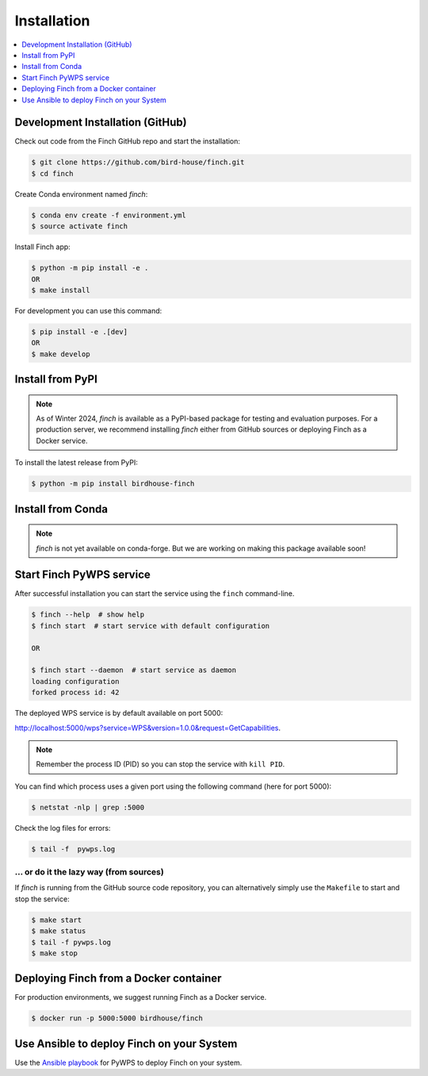 .. _installation:

Installation
============

.. contents::
    :local:
    :depth: 1

Development Installation (GitHub)
---------------------------------

Check out code from the Finch GitHub repo and start the installation:

.. code-block:: console

   $ git clone https://github.com/bird-house/finch.git
   $ cd finch

Create Conda environment named `finch`:

.. code-block:: console

   $ conda env create -f environment.yml
   $ source activate finch

Install Finch app:

.. code-block:: console

   $ python -m pip install -e .
   OR
   $ make install

For development you can use this command:

.. code-block:: console

  $ pip install -e .[dev]
  OR
  $ make develop

Install from PyPI
-----------------

.. note::

   As of Winter 2024, `finch` is available as a PyPI-based package for testing and evaluation purposes. For a production server, we recommend installing `finch` either from GitHub sources or deploying Finch as a Docker service.

To install the latest release from PyPI:

.. code-block:: console

   $ python -m pip install birdhouse-finch

Install from Conda
------------------

.. note::

   `finch` is not yet available on conda-forge. But we are working on making this package available soon!

Start Finch PyWPS service
-------------------------

After successful installation you can start the service using the ``finch`` command-line.

.. code-block:: console

   $ finch --help  # show help
   $ finch start  # start service with default configuration

   OR

   $ finch start --daemon  # start service as daemon
   loading configuration
   forked process id: 42

The deployed WPS service is by default available on port 5000:

http://localhost:5000/wps?service=WPS&version=1.0.0&request=GetCapabilities.

.. NOTE:: Remember the process ID (PID) so you can stop the service with ``kill PID``.

You can find which process uses a given port using the following command (here for port 5000):

.. code-block:: console

   $ netstat -nlp | grep :5000

Check the log files for errors:

.. code-block:: console

   $ tail -f  pywps.log

... or do it the lazy way (from sources)
++++++++++++++++++++++++++++++++++++++++

If `finch` is running from the GitHub source code repository, you can alternatively simply use the ``Makefile`` to start and stop the service:

.. code-block:: console

  $ make start
  $ make status
  $ tail -f pywps.log
  $ make stop

Deploying Finch from a Docker container
---------------------------------------

For production environments, we suggest running Finch as a Docker service.

.. code-block:: console

   $ docker run -p 5000:5000 birdhouse/finch

Use Ansible to deploy Finch on your System
------------------------------------------

Use the `Ansible playbook`_ for PyWPS to deploy Finch on your system.

.. _Ansible playbook: http://ansible-wps-playbook.readthedocs.io/en/latest/index.html
